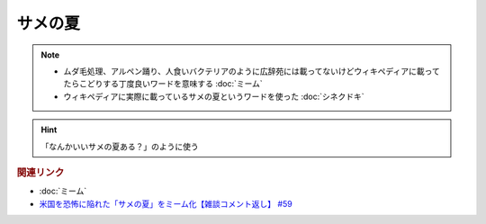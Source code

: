 サメの夏
====================
.. note:: 
  * ムダ毛処理、アルペン踊り、人食いバクテリアのように広辞苑には載ってないけどウィキペディアに載ってたらこどりする丁度良いワードを意味する :doc:`ミーム`
  * ウィキペディアに実際に載っているサメの夏というワードを使った :doc:`シネクドキ` 
  

.. hint:: 
  「なんかいいサメの夏ある？」のように使う

.. rubric:: 関連リンク
* :doc:`ミーム` 
* `米国を恐怖に陥れた「サメの夏」をミーム化【雑談コメント返し】 #59`_

.. _米国を恐怖に陥れた「サメの夏」をミーム化【雑談コメント返し】 #59: https://www.youtube.com/watch?v=EtXBKIMqSUY


